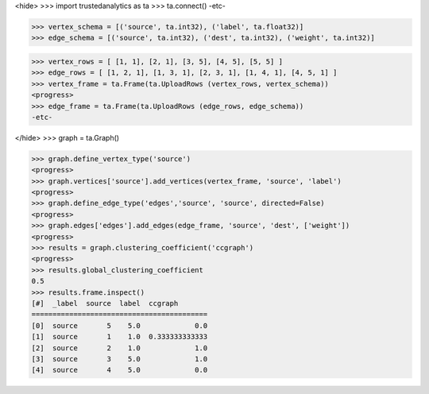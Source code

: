 <hide>
>>> import trustedanalytics as ta
>>> ta.connect()
-etc-

>>> vertex_schema = [('source', ta.int32), ('label', ta.float32)]
>>> edge_schema = [('source', ta.int32), ('dest', ta.int32), ('weight', ta.int32)]

>>> vertex_rows = [ [1, 1], [2, 1], [3, 5], [4, 5], [5, 5] ]
>>> edge_rows = [ [1, 2, 1], [1, 3, 1], [2, 3, 1], [1, 4, 1], [4, 5, 1] ]
>>> vertex_frame = ta.Frame(ta.UploadRows (vertex_rows, vertex_schema))
<progress>
>>> edge_frame = ta.Frame(ta.UploadRows (edge_rows, edge_schema))
-etc-

</hide>
>>> graph = ta.Graph()

>>> graph.define_vertex_type('source')
<progress>
>>> graph.vertices['source'].add_vertices(vertex_frame, 'source', 'label')
<progress>
>>> graph.define_edge_type('edges','source', 'source', directed=False)
<progress>
>>> graph.edges['edges'].add_edges(edge_frame, 'source', 'dest', ['weight'])
<progress>
>>> results = graph.clustering_coefficient('ccgraph')
<progress>
>>> results.global_clustering_coefficient
0.5
>>> results.frame.inspect()
[#]  _label  source  label  ccgraph
==========================================
[0]  source       5    5.0             0.0
[1]  source       1    1.0  0.333333333333
[2]  source       2    1.0             1.0
[3]  source       3    5.0             1.0
[4]  source       4    5.0             0.0
